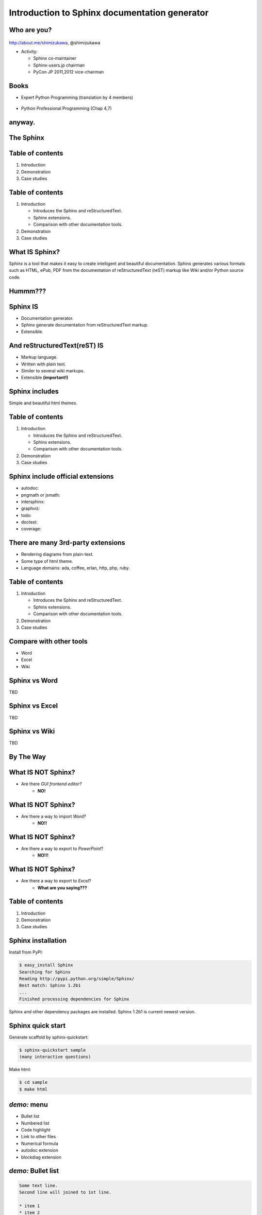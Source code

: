 ===================================================
Introduction to **Sphinx** documentation generator
===================================================

Who are you?
=============

.. figure:: face.png

http://about.me/shimizukawa,
@shimizukawa

* Activity:

  * Sphinx co-maintainer
  * Sphinx-users.jp chairman
  * PyCon JP 2011,2012 vice-chairman

.. s6:: effect slide

.. s6:: styles

    'div[0]': {width:'15%', position:'absolute', top:'0'},

.. speech::

   Hi everyone.

   My name is Takayuki Shimizukawa, I came from Japan.
   I joined the PyConTW last year, came to Taiwan is the second time.

   (Activity)

   I'm member of the Sphinx co-maintainers from last November.
   And I have served as chairman of the Sphinx-users.jp community this year.
   And and, I served as vice chairman of the PyConJP last year.

Books
========

* Expert Python Programming (translation by 4 members)

  .. figure:: book-epp.jpg

* Python Professional Programming (Chap 4,7)

  .. figure:: book-pypro.png


.. s6:: effect slide

.. s6:: styles

   'ul/li[0]/p': {width: '50%', marginBottom:'0.5em'},
   'ul/li[0]/div': {width:'30%', left:'55%', top:'1em'},
   'ul/li[1]': {marginLeft: '2em'},
   'ul/li[1]/p': {width: '50%'},
   'ul/li[1]/div': {width:'30%', right:'0', bottom:'0em'},

.. speech::

   Books.

   * The "Expert Python Programming" that written by Tarek Ziade in 2008.
     I and other 3 members translated in 2010, about 3 years ago.

   * The "Python Professional Programming" was written by 14 colleagues of
     the company I belong in 2012.

   * These 2 books mentions to Sphinx and Documentation.

   * "Python Professional Programming" was already translated into
     'simple chineese charactors' and will publish soon.




anyway.
=========


.. s6:: styles

   'h2': {textAlign:'center', margin:'30% auto', lineHeight:'1.5em'}


The Sphinx
============

.. figure:: sphinx-logo.png

.. speech::

   The Sphinx.
   Today, I'll talk about documentation generator that called "Sphinx".


.. s6:: effect fadeScaleFromUp

.. s6:: styles

   'h2': {fontSize:'120%', textAlign:'center'},
   'div[0]/img': {margin:'20% 10%', width:'90%'},
   'div/img': {border:'0.1em gray outset'},

Table of contents
==================

1. Introduction
2. Demonstration
3. Case studies

.. speech::

   I will introduce by three parts.
   Introduction, Demonstration and Case studies.

.. s6:: effect slide

Table of contents
====================
1. Introduction

   * Introduces the Sphinx and reStructuredText.
   * Sphinx extensions.
   * Comparison with other documentation tools.

2. Demonstration
3. Case studies

.. speech::

   First, I introduce "what is Sphinx" and "what is reStructuredText".


.. s6:: styles

   'ol': {color: 'gray'},
   'ol/li[0]/ul/li[0]': {color: 'white'},


What **IS** Sphinx?
=====================

Sphinx is a tool that makes it easy to create intelligent and beautiful documentation. Sphinx generates various formats such as HTML, ePub, PDF from the documentation of reStructuredText (reST) markup like Wiki and/or Python source code.

.. speech::

   Sphinx is a tool that makes it easy to create intelligent and beautiful documentation. Sphinx generates various formats such as HTML, ePub, PDF from the documentation of reStructuredText (reST) markup like Wiki and/or Python source code.

.. s6:: effect slide

Hummm???
==========

.. figure:: hummm.png

.. speech::

   (TBD)

.. s6:: styles

   'h2': {display: 'none'},
   'div[0]': {width: '100%', margin:'1em'},


Sphinx **IS**
===============

* Documentation generator.
* Sphinx generate documentation from reStructuredText markup.
* Extensible.

.. figure:: sphinx-generate-several-formats.png

.. speech::

   * Sphinx is a documentation generator.
     Sphinx generate documentation from reStructuredText markup.

     In other words, Sphinx reads reStructuredText format text file and
     outputs html, epub, pdf, or other several format.

   * Sphinx is extensible, so you can also output in a different format,
     or read the file in a different format.


.. s6:: styles

   'div': {width:'55%', position:'absolute', right:'0', bottom:'1em', backgroundColor:'white'}

.. s6:: effect slide

And reStructuredText(reST) **IS**
==================================

* Markup language.
* Written with plain text.
* Similer to several wiki markups.
* Extensible **(important!)**

.. speech::

   And reStructuredText(reST) is markup language.

   * It was written with plain text.
   * reST is similer to other wiki like markups.
     But reST is different from others, it is extensible syntax.
     It's a important point.


.. s6:: effect slide

.. Sphinx provides
.. ================
.. Useful *reST extensions*
.. 
.. * Many useful **directives**.
.. * Many language **roles**.
.. 
.. .. s6:: effect slide
.. 
.. Sphinx provides
.. ================
.. Powerful *code highlighting*
.. 
.. .. directive.
.. 
.. 
.. .. code-block:: rst
.. 
..    .. code-block:: python
..       :linenos:
.. 
..       SPAM = 'spam'  #: nice meat.
.. 
..       class Egg(object):
..           "Delicious egg!"
.. 
..           def __init__(self, ham):
..               self.ham = ham
.. 
.. 
.. .. code-block:: python
..    :linenos:
.. 
..    SPAM = 'spam'  #: nice meat.
.. 
..    class Egg(object):
..        "Delicious egg!"
.. 
..        def __init__(self, ham):
..            self.ham = ham
.. 
.. .. s6:: styles
.. 
..    'div[0]': {width:'80%', fontSize: '90%'},
..    'div[0]/div':     {backgroundColor: '#fff'},
..    'div[0]/div/pre': {backgroundColor: '#fff'},
..    'div[1]': {position:'absolute', right:'0em', bottom:'0.5em'},
.. 
.. .. s6:: effect slide
.. 
.. 
.. Sphinx provides
.. ================
.. *Internal links*
.. 
.. .. role.
.. 
.. * Linking between internal pages.
.. 
.. .. todo:: glossary, doc, ref
.. 
.. .. s6:: effect slide
.. 
.. Sphinx provides
.. ================
.. *Language domains*
.. 
.. .. directive & role.
.. 
.. * C, C++, JavaScript, Python, reST.
.. 
.. What is domain?
.. 
.. .. s6:: effect slide
.. 
.. Sphinx provides
.. ================
.. *External links*
.. 
.. .. extension.
.. 
.. * Linking to other published Sphinx document.
.. 
.. .. todo:: intersphinx の例
.. 
.. .. s6:: effect slide


Sphinx includes
====================

Simple and beautiful html themes.

.. todo:: テーマの例をいくつか

.. s6:: effect slide


.. Document generation example
.. ============================
.. 
.. .. code-block:: rst
.. 
..    reStructuredText(reST) is
..    ===========================
.. 
..    * Markup language.
..    * Similer to several wiki markups.
..    * Written with plain text.
..    * Extensible **(important!)**
.. 
.. 
.. .. figure:: sphinx-sample.jpg
.. 
.. .. s6:: styles
.. 
..    'div[0]': {width: '50%', position:'absolute', left:'0', marginTop:'0.3em'},
..    'div[0]/div/pre': {fontSize:'35%', padding:'1em'},
..    'div[1]/img': {width:'70%', position:'absolute', right:'-1em', top:'2.5em'}

Table of contents
====================
1. Introduction

   * Introduces the Sphinx and reStructuredText.
   * Sphinx extensions.
   * Comparison with other documentation tools.

2. Demonstration
3. Case studies

.. s6:: styles

   'ol': {color: 'gray'},
   'ol/li[0]/ul/li[1]': {color: 'white'},


Sphinx include official extensions
====================================

* autodoc: 
* pngmath or jsmath: 
* intersphinx: 
* graphviz: 
* todo: 
* doctest: 
* coverage: 

.. s6:: effect slide

There are many 3rd-party extensions
====================================

* Rendering diagrams from plain-text.
* Some type of html theme.
* Language domains: ada, coffee, erlan, http, php, ruby.

.. s6:: effect slide

Table of contents
====================
1. Introduction

   * Introduces the Sphinx and reStructuredText.
   * Sphinx extensions.
   * Comparison with other documentation tools.

2. Demonstration
3. Case studies

.. s6:: styles

   'ol': {color: 'gray'},
   'ol/li[0]/ul/li[2]': {color: 'white'},

.. s6:: effect slide

Compare with other tools
=========================

* Word
* Excel
* Wiki

.. s6:: effect slide

Sphinx vs Word
================

TBD

.. todo:: write

.. s6:: effect slide

Sphinx vs Excel
=================

TBD

.. todo:: write

.. s6:: effect slide

Sphinx vs Wiki
================

TBD

.. todo:: write

.. s6:: effect slide



By The Way
============

.. s6:: effect fadeScaleFromUp

.. s6:: styles

   'h2': {textAlign:'center', margin:'30% auto', lineHeight:'1.5em'}


What **IS NOT** Sphinx?
========================

* Are there *GUI frontend editor?*
   * **NO!**

.. s6:: effect slide

What **IS NOT** Sphinx?
========================

* Are there a way to import *Word*?
   * **NO!!**

.. s6:: effect slide

What **IS NOT** Sphinx?
========================

* Are there a way to export to *PowerPoint*?
   * **NO!!!**

.. s6:: effect slide

What **IS NOT** Sphinx?
========================

* Are there a way to export to *Excel*?
   * **What are you saying???**

.. s6:: effect slide


Table of contents
====================
1. Introduction
2. Demonstration
3. Case studies

.. s6:: styles

   'ol': {color: 'gray'},
   'ol/li[1]': {color: 'white'},

.. s6:: effect slide


Sphinx installation
=====================

Install from PyPI:

.. code-block:: bash

  $ easy_install Sphinx
  Searching for Sphinx
  Reading http://pypi.python.org/simple/Sphinx/
  Best match: Sphinx 1.2b1
  ...
  Finished processing dependencies for Sphinx

Sphinx and other dependency packages are installed.
Sphinx 1.2b1 is current newest version.

.. speech::

   easy_install is defacto standard package installer.
   There are other installation methods: pip, buildout or invoke setup.py.

.. s6:: styles

   'p': {fontSize:'70%'},
   'div': {fontSize:'70%'},

.. s6:: effect slide

Sphinx quick start
=====================

Generate scaffold by sphinx-quickstart:

.. code-block:: bash

  $ sphinx-quickstart sample
  (many interactive questions)

Make html:

.. code-block:: bash

  $ cd sample
  $ make html

.. s6:: styles

   'p': {fontSize:'70%'},
   'div': {fontSize:'70%'},


.. s6:: effect slide


*demo:* menu
==============

* Bullet list
* Numbered list
* Code highlight
* Link to other files
* Numerical formula
* autodoc extension
* blockdiag extension

.. s6:: effect slide

*demo:* Bullet list
=====================

.. code-block:: rst

   Some text line.
   Second line will joined to 1st line.

   * item 1
   * item 2

     * item 2-1
     * item 2-2

   * item 3

.. tip:: Need blank line before and after nested items. And nested items need 2 spaces before ``*``.

.. s6:: styles

   'p': {fontSize:'70%'},
   'div': {fontSize:'70%'},

.. s6:: effect slide


*demo:* Numbered list
=====================

.. code-block:: rst

   1. item 1
   2. item 2

      #. item 2-1
      #. item 2-2

   3. item 3


.. tip:: `#.` rendering auto numbered list. but it is not human readable.

.. speech::

   "number plus dot" or "sharp plus dot" render numbered list.

.. s6:: effect slide


*demo:* Code highlight
======================

Use ``code-block`` directive to rendering code with highlighting.

.. code-block:: rst

   .. code-block:: ruby

      class Foo
        def initialize(value)
          puts "value = #{value}"
        end
      end

.. note:: This directive was provided by sphinx. Since docutils-0.9 provides :rst:dir:`code` directive that provides same feature.

.. s6:: styles

   'p': {fontSize:'70%'},
   'div': {fontSize:'70%'},

.. s6:: effect slide


*demo:* Link to other files
===========================

Use :rst:dir:`toctree` directive to build a tree structure.

.. code-block:: rst

   .. toctree::
      :numbered:
      :maxdepth: 2

      spam
      egg

.. note:: This directive was provided by sphinx.

.. s6:: effect slide

*demo:* Numerical formula
=========================

Use :rst:dir:`math` directive to rendering numerical formula.

.. code-block:: rst

   Pythagoras theorem is :math:`a^2 + b^2 = c^2`.

   .. math:: (a + b)^2 = a^2 + 2ab + b^2

   .. math::
      :nowrap:

      \begin{eqnarray}
         y    & = & ax^2 + bx + c \\
         f(x) & = & x^2 + 2xy + y^2
      \end{eqnarray}

.. note:: This directive was provided by sphinx. Same name directive was provided by docutils-0.8 or later, but it is bit different.

.. s6:: styles

   'p': {fontSize:'60%'},
   'div': {fontSize:'70%'},

.. s6:: effect slide


*demo:* todo extension
=========================

Add :mod:`sphinx.ext.todo` extention in conf.py:

.. code-block:: python

   extensions = [
       'sphinx.ext.todo',
   ]

Then you can use :rst:dir:`todo` directive:

.. code-block:: rst

   .. todo:: write test for this function.

and  :rst:dir:`todolist` directive:

.. code-block:: rst

   .. todolist::


.. s6:: effect slide


*demo:* autodoc extension
=========================

Add :mod:`sphinx.ext.autodoc` extention in conf.py:

.. code-block:: python

   extensions = [
       'sphinx.ext.autodoc',
   ]

Then you can use :rst:dir:`automodule` directive:

.. code-block:: rst

   .. automodule:: person
      :members:

.. s6:: effect slide

*demo:* blockdiag extensions
=============================

Blockdiag extensions is 3rd party extension for sphinx.
Install :ref:`sphinxcontrib-blockdiag` extension:

.. code-block:: bash

   $ easy_install Pillow
   $ easy_install sphinxcontrib-blockdiag
   $ easy_install sphinxcontrib-seqdiag
   $ easy_install sphinxcontrib-actdiag
   $ easy_install sphinxcontrib-nwdiag


.. note::

   Pillow is successor of PIL (Python Imaging Library) that support
   Python3 and 64bit binary distributions.

.. s6:: styles

   'p': {fontSize:'70%'},
   'div': {fontSize:'70%'},

.. s6:: effect slide

*demo:* blockdiag extension
===========================

Add ``sphinxcontrib.blockdiag`` extention in conf.py:

.. code-block:: python

   extensions = [
       'sphinx.ext.autodoc',
       'sphinxcontrib.blockdiag',  #<- added
   ]

Then you can use ``blockdiag`` directive:

.. code-block:: rst

   .. blockdiag::

      {
          A [label="自己"];
          A -> B [label="Open"];
          A -> C;

          O -> P -> C;
      }

.. s6:: styles

   'p': {fontSize:'60%'},
   'div': {fontSize:'70%'},

.. s6:: effect slide


*demo:* seqdiag extension
===========================

Add ``sphinxcontrib.seqdiag`` extention in conf.py:

.. code-block:: python

   extensions = [
       'sphinx.ext.autodoc',
       'sphinxcontrib.blockdiag',
       'sphinxcontrib.seqdiag',  #<- added
   ]

Then you can use ``seqdiag`` directive:

.. code-block:: rst

   .. seqdiag::

      {
          A  => B;
          A  -> B;
          A <-- B;

          A => C => D;
      }

.. s6:: styles

   'p': {fontSize:'60%'},
   'div': {fontSize:'60%'},

.. s6:: effect slide

















.. Sphinx 1.2b1 リリース
.. ========================
.. 
.. * **3/31に1年ぶりにリリース！**
.. 
.. * 複数メンテナ体制で最初のリリース
.. * 国際化(i18n)機能の大幅強化
.. * マルチバイト言語対応強化
.. 
.. .. s6:: effect fadeScale
.. 
.. .. s6:: styles
.. 
..    'ul/li[0]': {fontSize: '120%'},
.. 
.. 
.. Sphinxの国際化(i18n)機能の強化
.. ===============================
.. 
.. * 翻訳対象となっていなかった多くの箇所の対応
.. * 公式ドキュメント多言語化(進行中)
..   Sphinx国際化機能の **モデルケース**
.. 
.. .. s6:: effect slide
.. 
.. 
.. 公式ドキュメント多言語化計画
.. =============================
.. 
.. * 日本語公式ドキュメントは今まで直接書き換えていました:
.. 
..   .. code-block:: rst
.. 
..       .. Available builders
..       .. ==================
.. 
..       利用可能なビルダー
..       ==================
.. 
.. 
.. * 今は翻訳を Transifex_ で行っています
.. 
.. .. _Transifex: https://www.transifex.com/projects/p/sphinx-doc-1_2_0/
.. 
.. .. s6:: effect slide


Questions?
==============

.. s6:: styles

   'h2': {textAlign:'center', margin:'30% auto', background:'none'}


さいごに
=========

.. s6:: styles

   'h2': {textAlign:'center', margin:'30% auto', background:'none'}

.. speech::

   I'd like to introduce PyCon APAC 2013 in this autumn and
   Sphinx users community in Japan.


PyCon APAC 2013 in Japan
==========================

.. figure:: pyconapac2013.png

* Schedule:

  * Conference: Sep, 14(Sat) 15(Sun)
  * Sprint: Sep, 16(Mon)

* Location:

  * Tokyo Shinjuku, Japan

* Registration:

  * Start at middle of June, (maybe)

.. speech::

   We will hold 3-days Python event at September 14, 15, 16.

   We've planed registration of this event will start at middle of June.


.. s6:: styles

    'div[0]': {width:'17%', position:'absolute', top:'4em', right:'0'},

.. s6:: effect slide

Sphinx-users.jp
================

.. figure:: sphinxusers.jpg

.. figure:: SphinxConJP2012-logo.png

* Managing http://sphinx-users.jp

  * Full-translated reference : http://docs.sphinx-users.jp/
  * Original tutorial contents
  * Reverse dictionary

* Holding events

  * Sphinx & translation hack-a-thon
  * SphinxCon JP

.. speech::

   Sphinx users community group in Japan that was called "spinx users jp".

   Sphinx-users.jp manage original site that contains full-translated
   reference, original tutorials and reverse dictionary.

   Also we holding monthly event "Sphinx & translation hack-a-thon" and
   annual event "SphinxCon JP"

.. s6:: styles

    'div[0]': {width:'45%', position:'absolute', top:'0.3em', right:'0'},
    'div[1]': {width:'50%', position:'absolute', bottom:'1em', right:'1em'},

.. s6:: effect slide

SphinxCon JP in PyCon JP 2012
==============================

.. figure:: sphinxconjp2013-atendees.jpg

.. figure:: standing-atendees.jpg

.. figure:: sphinxconjp2012-speakers.jpg

The first Sphinx event in the world!

.. speech::

   SphinxCon JP 2012 was very exciting.
   I think it is the first Sphinx event in the world!
   About 70 people were gathered on this event.
   We would like to do something in PyCon APAC of this year.


.. s6:: styles

    'div[0]': {width:'50%', position:'absolute', top:'3em', left:'0em'},
    'div[1]': {width:'30%', position:'absolute', top:'2.5em', right:'0em'},
    'div[2]': {width:'60%', position:'absolute', bottom:'0em', right:'1em'},


Thank You!
============

.. s6:: styles

   'h2': {textAlign:'center', margin:'30% auto', background:'none'}

